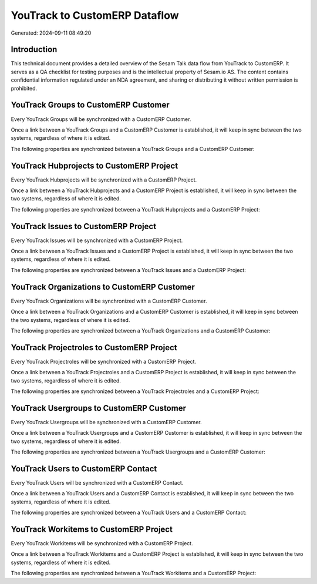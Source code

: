 ==============================
YouTrack to CustomERP Dataflow
==============================

Generated: 2024-09-11 08:49:20

Introduction
------------

This technical document provides a detailed overview of the Sesam Talk data flow from YouTrack to CustomERP. It serves as a QA checklist for testing purposes and is the intellectual property of Sesam.io AS. The content contains confidential information regulated under an NDA agreement, and sharing or distributing it without written permission is prohibited.

YouTrack Groups to CustomERP Customer
-------------------------------------
Every YouTrack Groups will be synchronized with a CustomERP Customer.

Once a link between a YouTrack Groups and a CustomERP Customer is established, it will keep in sync between the two systems, regardless of where it is edited.

The following properties are synchronized between a YouTrack Groups and a CustomERP Customer:

.. list-table::
   :header-rows: 1

   * - YouTrack Groups Property
     - CustomERP Customer Property
     - CustomERP Data Type


YouTrack Hubprojects to CustomERP Project
-----------------------------------------
Every YouTrack Hubprojects will be synchronized with a CustomERP Project.

Once a link between a YouTrack Hubprojects and a CustomERP Project is established, it will keep in sync between the two systems, regardless of where it is edited.

The following properties are synchronized between a YouTrack Hubprojects and a CustomERP Project:

.. list-table::
   :header-rows: 1

   * - YouTrack Hubprojects Property
     - CustomERP Project Property
     - CustomERP Data Type


YouTrack Issues to CustomERP Project
------------------------------------
Every YouTrack Issues will be synchronized with a CustomERP Project.

Once a link between a YouTrack Issues and a CustomERP Project is established, it will keep in sync between the two systems, regardless of where it is edited.

The following properties are synchronized between a YouTrack Issues and a CustomERP Project:

.. list-table::
   :header-rows: 1

   * - YouTrack Issues Property
     - CustomERP Project Property
     - CustomERP Data Type


YouTrack Organizations to CustomERP Customer
--------------------------------------------
Every YouTrack Organizations will be synchronized with a CustomERP Customer.

Once a link between a YouTrack Organizations and a CustomERP Customer is established, it will keep in sync between the two systems, regardless of where it is edited.

The following properties are synchronized between a YouTrack Organizations and a CustomERP Customer:

.. list-table::
   :header-rows: 1

   * - YouTrack Organizations Property
     - CustomERP Customer Property
     - CustomERP Data Type


YouTrack Projectroles to CustomERP Project
------------------------------------------
Every YouTrack Projectroles will be synchronized with a CustomERP Project.

Once a link between a YouTrack Projectroles and a CustomERP Project is established, it will keep in sync between the two systems, regardless of where it is edited.

The following properties are synchronized between a YouTrack Projectroles and a CustomERP Project:

.. list-table::
   :header-rows: 1

   * - YouTrack Projectroles Property
     - CustomERP Project Property
     - CustomERP Data Type


YouTrack Usergroups to CustomERP Customer
-----------------------------------------
Every YouTrack Usergroups will be synchronized with a CustomERP Customer.

Once a link between a YouTrack Usergroups and a CustomERP Customer is established, it will keep in sync between the two systems, regardless of where it is edited.

The following properties are synchronized between a YouTrack Usergroups and a CustomERP Customer:

.. list-table::
   :header-rows: 1

   * - YouTrack Usergroups Property
     - CustomERP Customer Property
     - CustomERP Data Type


YouTrack Users to CustomERP Contact
-----------------------------------
Every YouTrack Users will be synchronized with a CustomERP Contact.

Once a link between a YouTrack Users and a CustomERP Contact is established, it will keep in sync between the two systems, regardless of where it is edited.

The following properties are synchronized between a YouTrack Users and a CustomERP Contact:

.. list-table::
   :header-rows: 1

   * - YouTrack Users Property
     - CustomERP Contact Property
     - CustomERP Data Type


YouTrack Workitems to CustomERP Project
---------------------------------------
Every YouTrack Workitems will be synchronized with a CustomERP Project.

Once a link between a YouTrack Workitems and a CustomERP Project is established, it will keep in sync between the two systems, regardless of where it is edited.

The following properties are synchronized between a YouTrack Workitems and a CustomERP Project:

.. list-table::
   :header-rows: 1

   * - YouTrack Workitems Property
     - CustomERP Project Property
     - CustomERP Data Type

